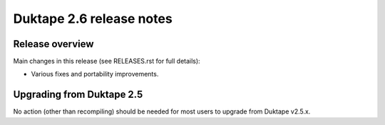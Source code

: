 =========================
Duktape 2.6 release notes
=========================

Release overview
================

Main changes in this release (see RELEASES.rst for full details):

* Various fixes and portability improvements.

Upgrading from Duktape 2.5
==========================

No action (other than recompiling) should be needed for most users to upgrade
from Duktape v2.5.x.
